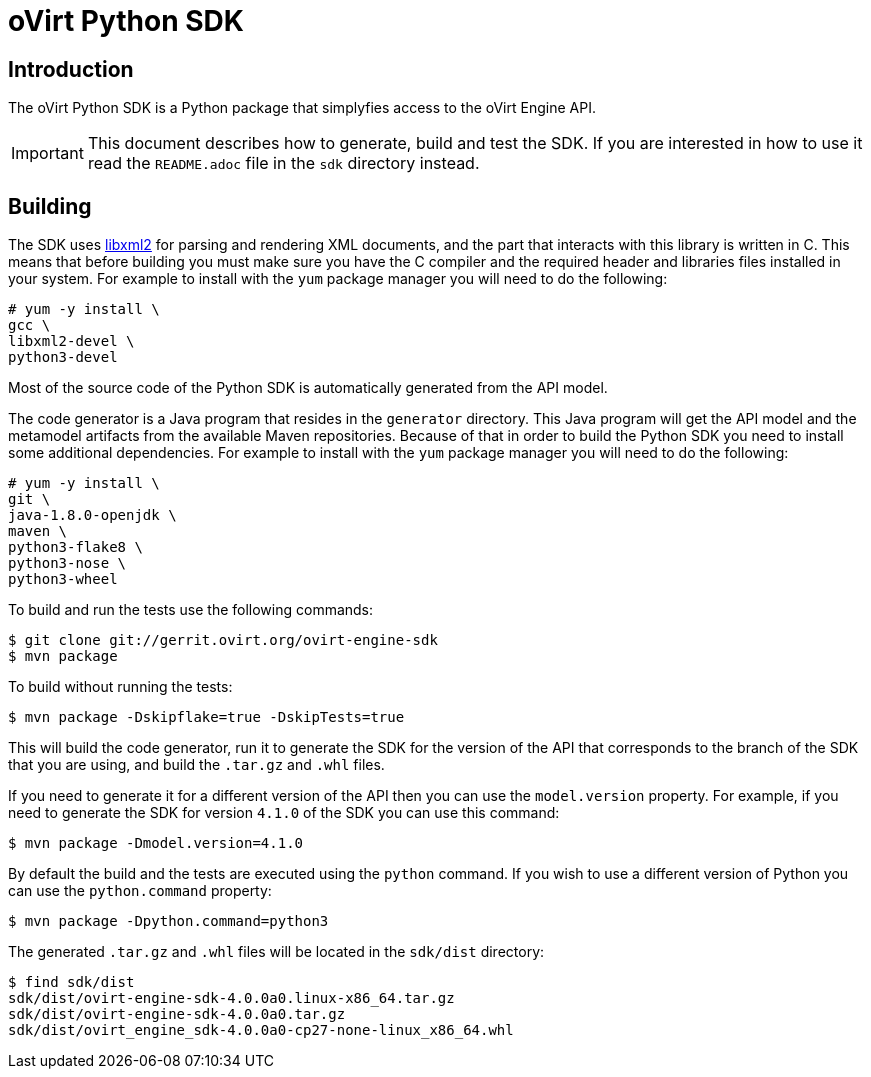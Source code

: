 = oVirt Python SDK

== Introduction

The oVirt Python SDK is a Python package that simplyfies access to the
oVirt Engine API.

IMPORTANT: This document describes how to generate, build and test the
SDK. If you are interested in how to use it read the `README.adoc` file
in the `sdk` directory instead.

== Building

The SDK uses http://www.xmlsoft.org[libxml2] for parsing and rendering
XML documents, and the part that interacts with this library is written
in C. This means that before building you must make sure you have the C
compiler and the required header and libraries files installed in your
system. For example to install with the `yum` package manager you will
need to do the following:

  # yum -y install \
  gcc \
  libxml2-devel \
  python3-devel

Most of the source code of the Python SDK is automatically generated
from the API model.

The code generator is a Java program that resides in the `generator`
directory. This Java program will get the API model and the metamodel
artifacts from the available Maven repositories. Because of that in
order to build the Python SDK you need to install some additional
dependencies. For example to install with the `yum` package manager
you will need to do the following:

  # yum -y install \
  git \
  java-1.8.0-openjdk \
  maven \
  python3-flake8 \
  python3-nose \
  python3-wheel

To build and run the tests use the following commands:

  $ git clone git://gerrit.ovirt.org/ovirt-engine-sdk
  $ mvn package

To build without running the tests:

  $ mvn package -Dskipflake=true -DskipTests=true

This will build the code generator, run it to generate the SDK for the
version of the API that corresponds to the branch of the SDK that you
are using, and build the `.tar.gz` and `.whl` files.

If you need to generate it for a different version of the API then you
can use the `model.version` property. For example, if you need to
generate the SDK for version `4.1.0` of the SDK you can use this
command:

  $ mvn package -Dmodel.version=4.1.0

By default the build and the tests are executed using the `python` command.
If you wish to use a different version of Python you can use the
`python.command` property:

  $ mvn package -Dpython.command=python3

The generated `.tar.gz` and `.whl` files will be located in the
`sdk/dist` directory:

  $ find sdk/dist
  sdk/dist/ovirt-engine-sdk-4.0.0a0.linux-x86_64.tar.gz
  sdk/dist/ovirt-engine-sdk-4.0.0a0.tar.gz
  sdk/dist/ovirt_engine_sdk-4.0.0a0-cp27-none-linux_x86_64.whl
